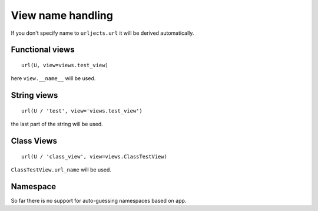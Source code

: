 View name handling
==================

If you don't specify name to ``urljects.url`` it will be derived automatically.

Functional views
----------------
::

    url(U, view=views.test_view)

here ``view.__name__`` will be used.

String views
------------
::

    url(U / 'test', view='views.test_view')

the last part of the string will be used.

Class Views
-----------

::

    url(U / 'class_view', view=views.ClassTestView)

``ClassTestView.url_name`` will be used.


Namespace
---------

So far there is no support for auto-guessing namespaces based on app. 